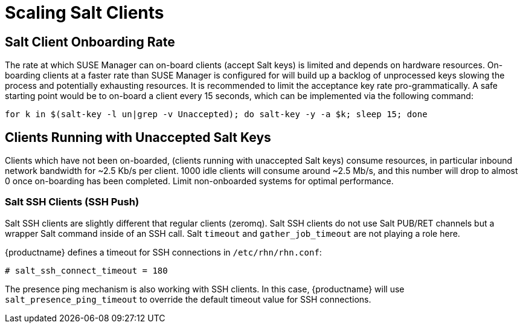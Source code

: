 [[scale-salt-clients]]
= Scaling Salt Clients




== Salt Client Onboarding Rate


The rate at which SUSE Manager can on-board clients (accept Salt keys) is limited and depends on hardware resources.
On-boarding clients at a faster rate than SUSE Manager is configured for will build up a backlog of unprocessed keys slowing the process and potentially exhausting resources.
It is recommended to limit the acceptance key rate pro-grammatically.
A safe starting point would be to on-board a client every 15 seconds, which can be implemented via the following command:

----
for k in $(salt-key -l un|grep -v Unaccepted); do salt-key -y -a $k; sleep 15; done
----

[[bp.chap.salt.minion.scaleability.unaccepted]]
== Clients Running with Unaccepted Salt Keys


Clients which have not been on-boarded, (clients running with unaccepted Salt keys) consume resources, in particular inbound network bandwidth for ~2.5 Kb/s per client.
1000 idle clients will consume around ~2.5 Mb/s, and this number will drop to almost 0 once on-boarding has been completed.
Limit non-onboarded systems for optimal performance.


=== Salt SSH Clients (SSH Push)


Salt SSH clients are slightly different that regular clients (zeromq). Salt SSH clients do not use Salt PUB/RET channels but a wrapper Salt command inside of an SSH call.
Salt `timeout` and `gather_job_timeout` are not playing a role here.

{productname} defines a timeout for SSH connections in [path]``/etc/rhn/rhn.conf``:

----
# salt_ssh_connect_timeout = 180
----


The presence ping mechanism is also working with SSH clients.
In this case, {productname} will use `salt_presence_ping_timeout` to override the default timeout value for SSH connections.
